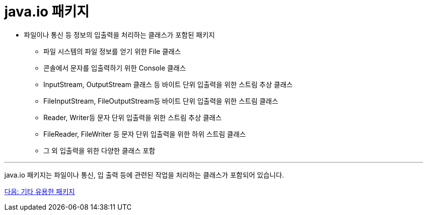 = java.io 패키지

* 파일이나 통신 등 정보의 입출력을 처리하는 클래스가 포함된 패키지
** 파일 시스템의 파일 정보를 얻기 위한 File 클래스
** 콘솔에서 문자를 입출력하기 위한 Console 클래스
** InputStream, OutputStream 클래스 등 바이트 단위 입출력을 위한 스트림 추상 클래스
** FileInputStream, FileOutputStream등 바이트 단위 입출력을 위한 스트림 클래스
** Reader, Writer등 문자 단위 입출력을 위한 스트림 추상 클래스
** FileReader, FileWriter 등 문자 단위 입출력을 위한 하위 스트림 클래스
** 그 외 입출력을 위한 다양한 클래스 포함

---

java.io 패키지는 파일이나 통신, 입 출력 등에 관련된 작업을 처리하는 클래스가 포함되어 있습니다. 

link:./27_other_package.adoc[다음: 기타 유용한 패키지]